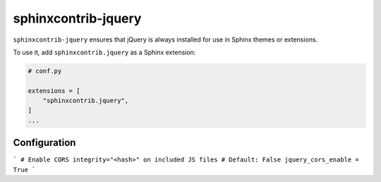 ======================
 sphinxcontrib-jquery
======================

.. image:: https://img.shields.io/pypi/v/sphinxcontrib-jquery.svg
   :target: https://pypi.org/project/sphinxcontrib-jquery/
   :alt: Package on PyPI

``sphinxcontrib-jquery`` ensures that jQuery is always installed for use in
Sphinx themes or extensions.

To use it, add ``sphinxcontrib.jquery`` as a Sphinx extension:

.. code:: python

   # conf.py

   extensions = [
       "sphinxcontrib.jquery",
   ]
   ...

Configuration
-------------

```
# Enable CORS integrity="<hash>" on included JS files
# Default: False
jquery_cors_enable = True
```
